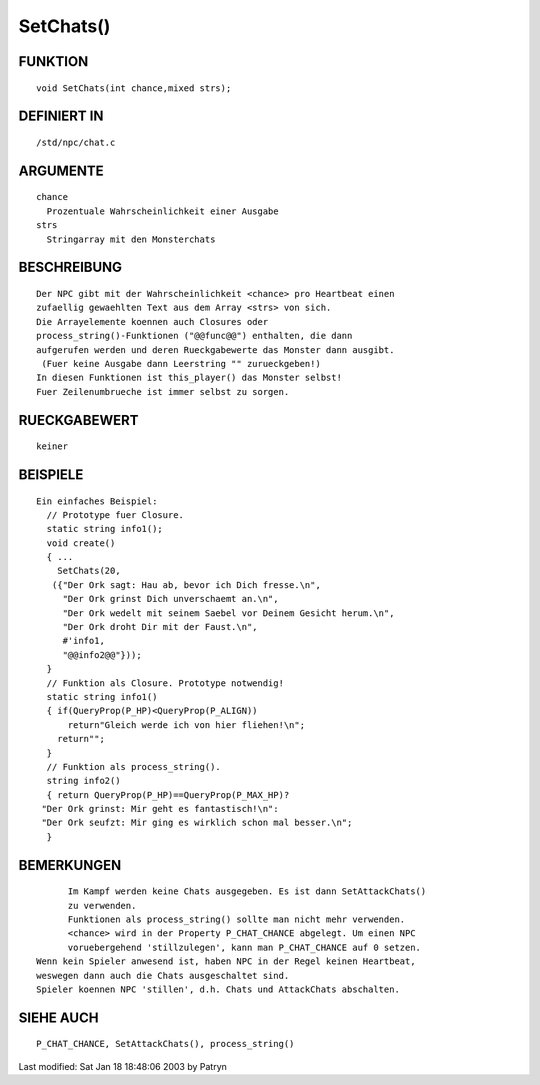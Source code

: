 SetChats()
==========

FUNKTION
--------
::

	void SetChats(int chance,mixed strs);

DEFINIERT IN
------------
::

	/std/npc/chat.c

ARGUMENTE
---------
::

	chance
	  Prozentuale Wahrscheinlichkeit einer Ausgabe
	strs
	  Stringarray mit den Monsterchats

BESCHREIBUNG
------------
::

	Der NPC gibt mit der Wahrscheinlichkeit <chance> pro Heartbeat einen
	zufaellig gewaehlten Text aus dem Array <strs> von sich.
	Die Arrayelemente koennen auch Closures oder
	process_string()-Funktionen ("@@func@@") enthalten, die dann
	aufgerufen werden und deren Rueckgabewerte das Monster dann ausgibt.
	 (Fuer keine Ausgabe dann Leerstring "" zurueckgeben!)
	In diesen Funktionen ist this_player() das Monster selbst!
	Fuer Zeilenumbrueche ist immer selbst zu sorgen.

RUECKGABEWERT
-------------
::

	keiner

BEISPIELE
---------
::

	Ein einfaches Beispiel:
	  // Prototype fuer Closure.
	  static string info1();
	  void create()
	  { ...
	    SetChats(20,
	   ({"Der Ork sagt: Hau ab, bevor ich Dich fresse.\n",
	     "Der Ork grinst Dich unverschaemt an.\n",
	     "Der Ork wedelt mit seinem Saebel vor Deinem Gesicht herum.\n",
	     "Der Ork droht Dir mit der Faust.\n",
             #'info1,
	     "@@info2@@"}));
          }
	  // Funktion als Closure. Prototype notwendig!
	  static string info1()
	  { if(QueryProp(P_HP)<QueryProp(P_ALIGN))
	      return"Gleich werde ich von hier fliehen!\n";
	    return"";
	  }
	  // Funktion als process_string().
	  string info2()
	  { return QueryProp(P_HP)==QueryProp(P_MAX_HP)?
	 "Der Ork grinst: Mir geht es fantastisch!\n":
	 "Der Ork seufzt: Mir ging es wirklich schon mal besser.\n";
	  }

BEMERKUNGEN
-----------
::

	Im Kampf werden keine Chats ausgegeben. Es ist dann SetAttackChats()
	zu verwenden.
	Funktionen als process_string() sollte man nicht mehr verwenden.
	<chance> wird in der Property P_CHAT_CHANCE abgelegt. Um einen NPC
	voruebergehend 'stillzulegen', kann man P_CHAT_CHANCE auf 0 setzen.
  Wenn kein Spieler anwesend ist, haben NPC in der Regel keinen Heartbeat,
  weswegen dann auch die Chats ausgeschaltet sind.
  Spieler koennen NPC 'stillen', d.h. Chats und AttackChats abschalten.

SIEHE AUCH
----------
::

	P_CHAT_CHANCE, SetAttackChats(), process_string()


Last modified: Sat Jan 18 18:48:06 2003 by Patryn

